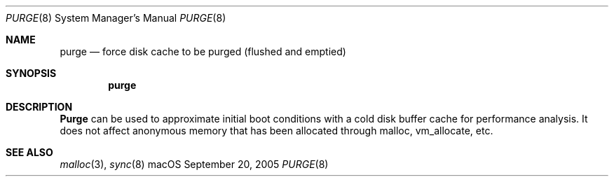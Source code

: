.Dd September 20, 2005
.Dt PURGE 8
.Os "macOS"
.Sh NAME
.Nm purge
.Nd force disk cache to be purged (flushed and emptied)
.Sh SYNOPSIS
.Nm purge
.Sh DESCRIPTION
.Nm Purge
can be used to approximate initial boot conditions with a cold disk buffer cache for performance analysis.
It does not affect anonymous memory that has been allocated through malloc, vm_allocate, etc.
.Sh SEE ALSO
.Xr malloc 3 ,
.Xr sync 8
